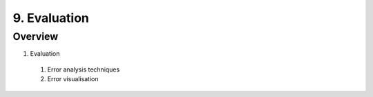 9. Evaluation
=============

Overview
--------

1. Evaluation
  #. Error analysis techniques
  #. Error visualisation